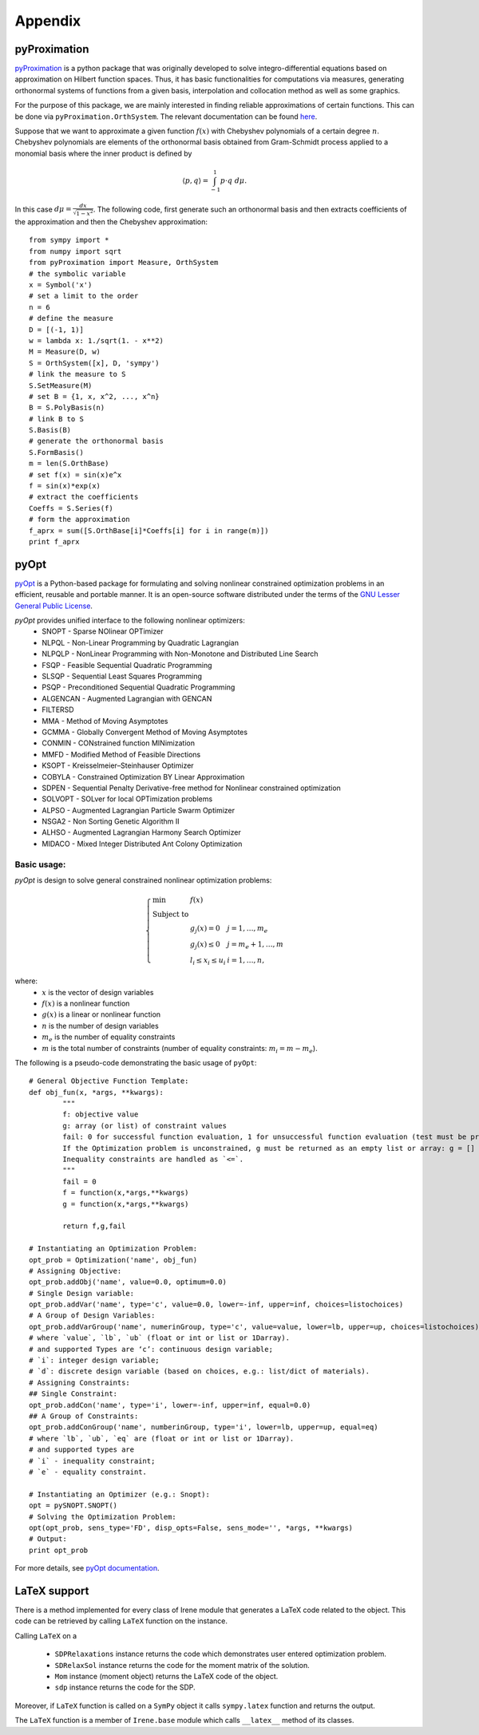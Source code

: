 ===================
Appendix
===================

.. _pyProximationRef:

pyProximation
===================

`pyProximation <https://github.com/mghasemi/pyProximation>`_ is a python package
that was originally developed to solve integro-differential equations based on
approximation on Hilbert function spaces. Thus, it has basic functionalities for
computations via measures, generating orthonormal systems of functions from a given
basis, interpolation and collocation method as well as some graphics.

For the purpose of this package, we are mainly interested in finding reliable 
approximations of certain functions. This can be done via ``pyProximation.OrthSystem``.
The relevant documentation can be found `here <http://pyproximation.readthedocs.io/en/latest/hilbert.html#orthsystem>`_.

Suppose that we want to approximate a given function :math:`f(x)` with Chebyshev polynomials of a 
certain degree :math:`n`. Chebyshev polynomials are elements of the orthonormal basis
obtained from Gram-Schmidt process applied to a monomial basis where the inner product 
is defined by 

.. math::
	\langle p, q\rangle = \int_{-1}^1 p\cdot q~d\mu.

In this case :math:`d\mu=\frac{dx}{\sqrt{1-x^2}}`.
The following code, first generate such an orthonormal basis and then extracts 
coefficients of the approximation and then the Chebyshev approximation::

	from sympy import *
	from numpy import sqrt
	from pyProximation import Measure, OrthSystem
	# the symbolic variable
	x = Symbol('x')
	# set a limit to the order
	n = 6
	# define the measure
	D = [(-1, 1)]
	w = lambda x: 1./sqrt(1. - x**2)
	M = Measure(D, w)
	S = OrthSystem([x], D, 'sympy')
	# link the measure to S
	S.SetMeasure(M)
	# set B = {1, x, x^2, ..., x^n}
	B = S.PolyBasis(n)
	# link B to S
	S.Basis(B)
	# generate the orthonormal basis
	S.FormBasis()
	m = len(S.OrthBase)
	# set f(x) = sin(x)e^x
	f = sin(x)*exp(x)
	# extract the coefficients
	Coeffs = S.Series(f)
	# form the approximation
	f_aprx = sum([S.OrthBase[i]*Coeffs[i] for i in range(m)])
	print f_aprx

.. _pyOptRef:

pyOpt
===================

`pyOpt <http://www.pyopt.org/>`_ is a Python-based package for formulating and solving 
nonlinear constrained optimization problems in an efficient, reusable and portable manner.
It is an open-source software distributed under the terms of the 
`GNU Lesser General Public License <http://www.gnu.org/licenses/lgpl.html>`_.

`pyOpt` provides unified interface to the following nonlinear optimizers:
	+ SNOPT - Sparse NOlinear OPTimizer
	+ NLPQL - Non-Linear Programming by Quadratic Lagrangian
	+ NLPQLP - NonLinear Programming with Non-Monotone and Distributed Line Search
	+ FSQP - Feasible Sequential Quadratic Programming
	+ SLSQP - Sequential Least Squares Programming
	+ PSQP - Preconditioned Sequential Quadratic Programming
	+ ALGENCAN - Augmented Lagrangian with GENCAN
	+ FILTERSD
	+ MMA - Method of Moving Asymptotes
	+ GCMMA - Globally Convergent Method of Moving Asymptotes
	+ CONMIN - CONstrained function MINimization
	+ MMFD - Modified Method of Feasible Directions
	+ KSOPT - Kreisselmeier–Steinhauser Optimizer
	+ COBYLA - Constrained Optimization BY Linear Approximation
	+ SDPEN - Sequential Penalty Derivative-free method for Nonlinear constrained optimization
	+ SOLVOPT - SOLver for local OPTimization problems
	+ ALPSO - Augmented Lagrangian Particle Swarm Optimizer
	+ NSGA2 - Non Sorting Genetic Algorithm II
	+ ALHSO - Augmented Lagrangian Harmony Search Optimizer
	+ MIDACO - Mixed Integer Distributed Ant Colony Optimization

Basic usage:
-------------------
`pyOpt` is design to solve general constrained nonlinear optimization problems:

.. math::
	\left\lbrace
	\begin{array}{lll}
		\min & f(x) & \\
		\textrm{Subject to} & & \\
		& g_j(x) = 0 & j=1,\dots,m_e\\
		& g_j(x)\leq0 & j=m_e+1,\dots,m\\
		& l_i\leq x_i\leq u_i & i=1,\dots,n,
	\end{array}
	\right.

where:
	+ :math:`x` is the vector of design variables
	+ :math:`f(x)` is a nonlinear function
	+ :math:`g(x)` is a linear or nonlinear function
	+ :math:`n` is the number of design variables
	+ :math:`m_e` is the number of equality constraints
	+ :math:`m` is the total number of constraints (number of equality constraints: :math:`m_i=m-m_e`).

The following is a pseudo-code demonstrating the basic usage of ``pyOpt``::

	# General Objective Function Template:
	def obj_fun(x, *args, **kwargs):
		"""
		f: objective value
		g: array (or list) of constraint values
		fail: 0 for successful function evaluation, 1 for unsuccessful function evaluation (test must be provided by user)
		If the Optimization problem is unconstrained, g must be returned as an empty list or array: g = []
		Inequality constraints are handled as `<=`.
		"""
		fail = 0
		f = function(x,*args,**kwargs)
		g = function(x,*args,**kwargs)

		return f,g,fail

	# Instantiating an Optimization Problem:
	opt_prob = Optimization('name', obj_fun)
	# Assigning Objective:
	opt_prob.addObj('name', value=0.0, optimum=0.0)
	# Single Design variable:
	opt_prob.addVar('name', type='c', value=0.0, lower=-inf, upper=inf, choices=listochoices)
	# A Group of Design Variables:
	opt_prob.addVarGroup('name', numerinGroup, type='c', value=value, lower=lb, upper=up, choices=listochoices)
	# where `value`, `lb`, `ub` (float or int or list or 1Darray).
	# and supported Types are ‘c’: continuous design variable;
	# `i`: integer design variable; 
	# `d`: discrete design variable (based on choices, e.g.: list/dict of materials).
	# Assigning Constraints:
	## Single Constraint:
	opt_prob.addCon('name', type='i', lower=-inf, upper=inf, equal=0.0)
	## A Group of Constraints:
	opt_prob.addConGroup('name', numberinGroup, type='i', lower=lb, upper=up, equal=eq)
	# where `lb`, `ub`, `eq` are (float or int or list or 1Darray).
	# and supported types are 
	# `i` - inequality constraint;
	# `e` - equality constraint.

	# Instantiating an Optimizer (e.g.: Snopt):
	opt = pySNOPT.SNOPT()
	# Solving the Optimization Problem:
	opt(opt_prob, sens_type='FD', disp_opts=False, sens_mode='', *args, **kwargs)
	# Output:
	print opt_prob

For more details, see `pyOpt documentation <http://www.pyopt.org/quickguide/quickguide.html>`_.

LaTeX support
===================

There is a method implemented for every class of Irene module that generates a LaTeX code related
to the object. This code can be retrieved by calling ``LaTeX`` function on the instance.

Calling ``LaTeX`` on a

	- ``SDPRelaxations`` instance returns the code which demonstrates user entered optimization problem.
	- ``SDRelaxSol`` instance returns the code for the moment matrix of the solution.
	- ``Mom`` instance (moment object) returns the LaTeX code of the object.
	- ``sdp`` instance returns the code for the SDP.

Moreover, if ``LaTeX`` function is called on a ``SymPy`` object it calls ``sympy.latex`` function and returns 
the output.

The ``LaTeX`` function is a member of ``Irene.base`` module which calls ``__latex__`` method of its classes.